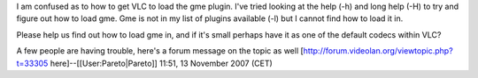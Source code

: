 I am confused as to how to get VLC to load the gme plugin. I've tried
looking at the help (-h) and long help (-H) to try and figure out how to
load gme. Gme is not in my list of plugins available (-l) but I cannot
find how to load it in.

Please help us find out how to load gme in, and if it's small perhaps
have it as one of the default codecs within VLC?

A few people are having trouble, here's a forum message on the topic as
well [http://forum.videolan.org/viewtopic.php?t=33305
here]--[[User:Pareto|Pareto]] 11:51, 13 November 2007 (CET)
